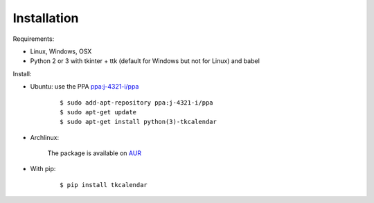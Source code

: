 Installation
============

Requirements:

- Linux, Windows, OSX
- Python 2 or 3 with tkinter + ttk (default for Windows but not for Linux) and babel


Install:

- Ubuntu: use the PPA `ppa:j-4321-i/ppa <https://launchpad.net/~j-4321-i/+archive/ubuntu/ppa>`__

    ::

        $ sudo add-apt-repository ppa:j-4321-i/ppa
        $ sudo apt-get update
        $ sudo apt-get install python(3)-tkcalendar

- Archlinux:

    The package is available on `AUR <https://aur.archlinux.org/packages/python-tkcalendar>`__

- With pip:

    ::

        $ pip install tkcalendar
